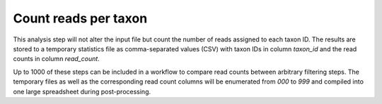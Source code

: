 Count reads per taxon
---------------------
This analysis step will not alter the input file but count the number of reads 
assigned to each taxon ID. The results are stored to a temporary statistics file
as comma-separated values (CSV) with taxon IDs in column `taxon_id` and the
read counts in column `read_count`.

Up to 1000 of these steps can be included in a workflow to compare read counts
between arbitrary filtering steps. The temporary files as well as the
corresponding read count columns will be enumerated from `000` to `999` and
compiled into one large spreadsheet during post-processing.

.. seealso:: :ref:`statistics`
